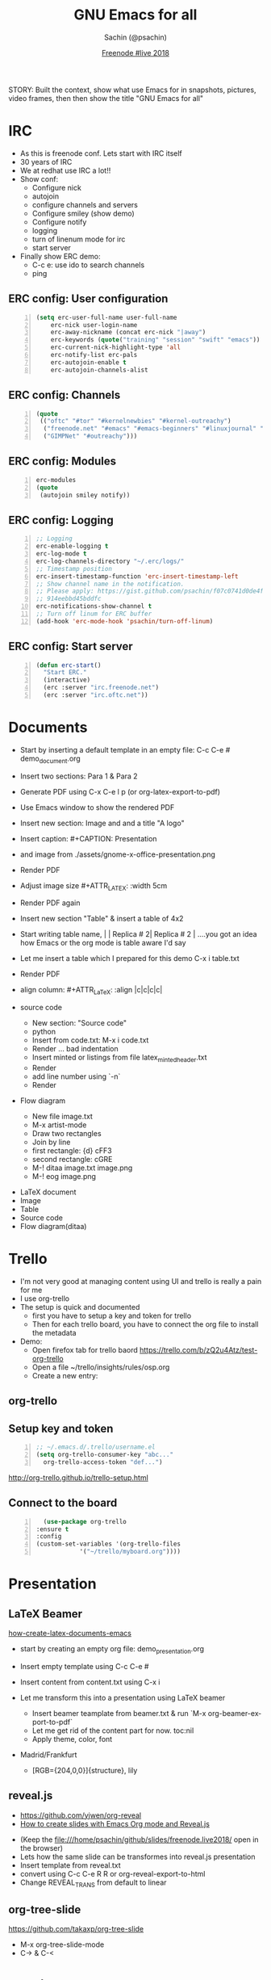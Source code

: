 #+REVEAL_THEME: moon
#+REVEAL_TRANS: linear
#+REVEAL_SPEED: default
#+REVEAL_ROOT: http://cdn.jsdelivr.net/reveal.js/3.0.0/
#+REVEAL_TITLE_SLIDE_BACKGROUND:
#+OPTIONS: reveal_center:t reveal_progress:t reveal_history:nil reveal_control:t
#+OPTIONS: num:nil toc:nil
#+OPTIONS: timestamp:nil, email:nil
#+LANGUAGE: en

#+LaTeX_CLASS_OPTIONS: [bigger, presentation]
#+BEAMER_FRAME_LEVEL: 1
# #+OPTIONS: H:2
#+BEAMER_COLOR_THEME:
#+BEAMER_FONT_THEME: serif
#+BEAMER_HEADER: \usecolortheme[RGB={0,104,139}]{structure}%deepskyblue
# #+BEAMER_HEADER: \usecolortheme[RGB={204,0,0}]{structure}%Red Hat
#+BEAMER_INNER_THEME: rounded
#+BEAMER_OUTER_THEME:
#+BEAMER_THEME: Frankfurt
#+LATEX_CLASS: beamer
#+LATEX_CLASS_OPTIONS: [10pt]
#+LaTeX_HEADER: \setbeamertemplate{navigation symbols}[horizontal]
# #+LaTex_HEADER: \setbeamertemplate{footline}{\color{gray}Proprietary and Confidential}
#+LaTeX_HEADER: \usepackage{pxfonts}
#+LaTeX_HEADER: \usepackage{hyperref}
#+LaTeX_HEADER: \hypersetup{colorlinks=true, linkcolor=red, filecolor=magenta, urlcolor=cyan}
#+LaTeX_HEADER: \urlstyle{same}
#+LaTeX_HEADER: \usepackage{minted}
#+LaTeX_HEADER: \usepackage[utf8]{inputenc}
#+LaTeX_HEADER: \usepackage[english]{babel}
# #+LaTeX_HEADER: \usepackage{listings}
# #+LaTex_HEADER: \lstset{numbers=left,numbersep=6pt,numberstyle=\tiny,showstringspaces=false,aboveskip=-50pt,frame=leftline,keywordstyle=\color{green},commentstyle=\color{orange},stringstyle=\color{black},}
#+LaTeX_HEADER: \setbeamertemplate{caption}[numbered]
#+LaTeX_HEADER: \setbeamercovered{invisible}

#+Title: GNU Emacs for all
#+Author: Sachin (@psachin)
#+Email: psachin@redhat.com
#+Date: [[http://freenode.live][Freenode #live 2018]]


#+BEGIN_NOTES
STORY: Built the context, show what use Emacs for in snapshots, pictures,
video frames, then then show the title "GNU Emacs for all"
#+END_NOTES


* IRC
  #+BEGIN_NOTES
    - As this is freenode conf. Lets start with IRC itself
    - 30 years of IRC
    - We at redhat use IRC a lot!!
    - Show conf:
      - Configure nick
      - autojoin
      - configure channels and servers
      - Configure smiley (show demo)
      - Configure notify
      - logging
      - turn of linenum mode for irc
      - start server
    - Finally show ERC demo:
      - C-c e: use ido to search channels
      - ping
  #+END_NOTES
** ERC config: User configuration
   #+BEGIN_SRC emacs-lisp -n
   (setq erc-user-full-name user-full-name
	   erc-nick user-login-name
	   erc-away-nickname (concat erc-nick "|away")
	   erc-keywords (quote("training" "session" "swift" "emacs"))
	   erc-current-nick-highlight-type 'all
	   erc-notify-list erc-pals
	   erc-autojoin-enable t
	   erc-autojoin-channels-alist
   #+END_SRC

** ERC config: Channels
   #+BEGIN_SRC emacs-lisp -n
     (quote
      (("oftc" "#tor" "#kernelnewbies" "#kernel-outreachy")
       ("freenode.net" "#emacs" "#emacs-beginners" "#linuxjournal" "#live")
       ("GIMPNet" "#outreachy")))
   #+END_SRC

** ERC config: Modules
   #+BEGIN_SRC emacs-lisp -n
     erc-modules
     (quote
      (autojoin smiley notify))
   #+END_SRC

** ERC config: Logging
   #+BEGIN_SRC emacs-lisp -n
     ;; Logging
     erc-enable-logging t
     erc-log-mode t
     erc-log-channels-directory "~/.erc/logs/"
     ;; Timestamp position
     erc-insert-timestamp-function 'erc-insert-timestamp-left
     ;; Show channel name in the notification.
     ;; Please apply: https://gist.github.com/psachin/f07c0741d0de4f2cf\
     ;; 914eebbd45bddfc
     erc-notifications-show-channel t
     ;; Turn off linum for ERC buffer
     (add-hook 'erc-mode-hook 'psachin/turn-off-linum)
   #+END_SRC

** ERC config: Start server
   #+BEGIN_SRC emacs-lisp -n
     (defun erc-start()
       "Start ERC."
       (interactive)
       (erc :server "irc.freenode.net")
       (erc :server "irc.oftc.net"))
   #+END_SRC

* Documents
  #+BEGIN_NOTES
    - Start by inserting a default template in an empty file: C-c C-e #
      demo_document.org

    - Insert two sections: Para 1 & Para 2
    - Generate PDF using C-x C-e l p (or org-latex-export-to-pdf)
    - Use Emacs window to show the rendered PDF

    - Insert new section: Image and and a title "A logo"
    - Insert caption: #+CAPTION: Presentation
    - and image from ./assets/gnome-x-office-presentation.png
    - Render PDF
    - Adjust image size #+ATTR_LATEX: :width 5cm
    - Render PDF again

    - Insert new section "Table" & insert a table of 4x2
    - Start writing table name, |   | Replica # 2| Replica # 2 |
      ....you got an idea how Emacs or the org mode is table aware I'd
      say
    - Let me insert a table which I prepared for this demo C-x i
      table.txt
    - Render PDF
    - align column: #+ATTR_LaTeX: :align |c|c|c|c|

    - source code
      - New section: "Source code"
      - python
      - Insert from code.txt: M-x i code.txt
      - Render ... bad indentation
      - Insert minted or listings from file latex_minted_header.txt
      - Render
      - add line number using `-n`
      - Render

    - Flow diagram
      - New file image.txt
      - M-x artist-mode
      - Draw two rectangles
      - Join by line
      - first rectangle: {d} cFF3
      - second rectangle: cGRE
      - M-! ditaa image.txt image.png
      - M-! eog image.png
  #+END_NOTES
  - LaTeX document
  - Image
  - Table
  - Source code
  - Flow diagram(ditaa)

* Trello
  #+BEGIN_NOTES
    - I'm not very good at managing content using UI and trello is
      really a pain for me
    - I use org-trello
    - The setup is quick and documented
      - first you have to setup a key and token for trello
      - Then for each trello board, you have to connect the org file
        to install the metadata
    - Demo:
      - Open firefox tab for trello baord
        https://trello.com/b/zQ2u4Atz/test-org-trello
      - Open a file ~/trello/insights/rules/osp.org
      - Create a new entry:
	* virt: Callback remains even after client exit
      - `C-c t` to change status to To-Do-Groomed
      - sync card: org-trello-sync-card
      - show web
      - Insert description from ~/github/slides/freenode.live2018/trello.txt
      - sync card:
      - Add checklist:
	- [ ] Checklist
	  - [ ] Backend
	  - [ ] Frontend
	  - [ ] Playbook
      - sync again and show web
      - Assign the card: `org-trello-assign-me` and sync:
        `org-trello-sync-card`
      - Add card comment `org-trello-add-card-comment`. (NO NEED TO SYNC)
      - Archive card: `org-trello-archive-card`
  #+END_NOTES

  #+ATTR_HTML: :width 50% :height
  [[./assets/trello-logo-blue.svg]]

** org-trello
** Setup key and token
   #+BEGIN_SRC emacs-lisp -n
     ;; ~/.emacs.d/.trello/username.el
     (setq org-trello-consumer-key "abc..."
	   org-trello-access-token "def...")
   #+END_SRC

   http://org-trello.github.io/trello-setup.html

** Connect to the board
   #+BEGIN_SRC emacs-lisp -n
      (use-package org-trello
	:ensure t
	:config
	(custom-set-variables '(org-trello-files
				'("~/trello/myboard.org"))))
   #+END_SRC

* Presentation
  #+ATTR_HTML: :width 100% :height
  [[./assets/presentation.svg]]
** LaTeX Beamer
   [[https://opensource.com/article/18/4/how-create-latex-documents-emacs][how-create-latex-documents-emacs]]
   #+BEGIN_NOTES
     - start by creating an empty org file: demo_presentation.org
     - Insert empty template using C-c C-e #
     - Insert content from content.txt using C-x i

     - Let me transform this into a presentation using LaTeX beamer
       - Insert beamer teamplate from beamer.txt & run `M-x org-beamer-export-to-pdf`
       - Let me get rid of the content part for now. toc:nil
       - Apply theme, color, font
	 - Madrid/Frankfurt
         - [RGB={204,0,0}]{structure}, lily
   #+END_NOTES

** reveal.js
   - https://github.com/yjwen/org-reveal
   - [[https://opensource.com/article/18/2/how-create-slides-emacs-org-mode-and-revealjs][How to create slides with Emacs Org mode and Reveal.js]]
   #+BEGIN_NOTES
     - (Keep the file:///home/psachin/github/slides/freenode.live2018/ open in the browser)
     - Lets how the same slide can be transformes into reveal.js presentation
     - Insert template from reveal.txt
     - convert using C-c C-e R R or org-reveal-export-to-html
     - Change REVEAL_TRANS from default to linear
   #+END_NOTES
** org-tree-slide
   https://github.com/takaxp/org-tree-slide
   #+BEGIN_NOTES
     - M-x org-tree-slide-mode
     - C->   &  C-<
   #+END_NOTES

* Version control
** magit
   https://magit.vc/
** git-timemachine
   https://gitlab.com/pidu/git-timemachine

    #+BEGIN_NOTES
      magit: Visit github/insights/insights-core and st
      git-timemachine: Visit github/manly and M-x git-timemachine, n, p, q
    #+END_NOTES

* Agenda
** org-agenda
   #+BEGIN_SRC emacs-lisp -n
     (setq org-agenda-files '("~/agenda/work/work.org"
			      "~/agenda/todo/read.org"
			      "~/agenda/todo/todo.org"))

     (setq org-capture-templates
     '(("t" "Todo" entry
	      (file+headline "~/agenda/todo/todo.org" "Tasks")
	      "* TODO %i%?\n %U\n %a")
	     ("n" "Notes" entry
	      (file+headline "~/agenda/notes.org" "Notes")
	      "* %A%?\n %U")
	     ("i" "Insights" entry
	      (file+headline "~/agenda/work/work.org" "Insights")
	      "* %u%?")))
   #+END_SRC

   #+BEGIN_NOTES
     I mostly use org mode to manage my notes and tasks. Time tracking
     is simple using org-agenda. This is all the configuration I have
     in my Emacs config.

     - Add task: M-x org-capture (C-c c ) and show how to add tasks
     - Add notes: Go to ~/notes/ open cloudforms.org and C-c c n
     - Show clockin/clockout:
       - C-c c i
       - Add subtasks for the day:
	 *** Write a parser
	 *** Review playbook
	 *** Review a blog
       - clock in (C-c C-x i)
       - clock out (C-c C-x o)
       - Hack the timestamp
       - Show time for each day in column view C-c C-x C-c
       - Go to "* Insigts" and show tabular report C-c C-x C-r
   #+END_NOTES
** Orgmode for GTD
   https://emacs.cafe/emacs/orgmode/gtd/2017/06/30/orgmode-gtd.html
* System
** Terminal
   #+BEGIN_NOTES
     - You don't really get out of Emacs to perfom shell activities
       - M-p, M-n
     - Open a new window and type M-x shell
   #+END_NOTES
** Man pages
   #+BEGIN_NOTES
     - Man pages is something I definetly like to browse within Emacs
     - Open a new terminal and type M-x man <ENTER> lsof <ENTER>
   #+END_NOTES
** File browser
   #+BEGIN_NOTES
     - Emacs has this dir-ed mode to to file operations like file &
       directory browsing.
     - Directory listing is like ls -l
     - You can mark, and unmark and do file operations, and do copy,
       paste like operations.
     - Go to directory ~/tmp/sos and select multiple file and mark
       them with `m`, then unmark with `u`

     - Another feature I use is tramp, to access file over ssh,
       secure-FTP
     - Demonstrate tramp using /ssh:root@192.168.100.187:~
     - Create a python file and show `import os`
     - "Sysadmins have no excuse that they have to install Emacs on
       all the servers."
   #+END_NOTES
** grep
   #+BEGIN_NOTES
     - Just one more tool which I use within Emacs that is `grep`
     - go to ~/tmp/sos/ and
     - M-x grep RET
     - grep --color -nH --null -e dovecot * -r
     - The cool this is Emacs highligts the line for you. I think is
       pretty wonderful to have this kind of tool.
   #+END_NOTES
* Blogging
  #+BEGIN_NOTES
    - Option such as [[https://orgmode.org/worg/org-tutorials/org-jekyll.html][org-jekyll]]
    - Plain HTML export
    - I use org-publish
  #+END_NOTES

** [[https://orgmode.org/worg/org-tutorials/org-jekyll.html][org-jekyll]]
** org-publish
   #+BEGIN_SRC emacs-lisp -n
     (require 'ox-publish)
     (setq org-publish-project-alist
	   '(

	     ;; ... add all the components here (see below)...

	     ))
   #+END_SRC
   - [[https://orgmode.org/worg/org-tutorials/org-publish-html-tutorial.html][org-publish-html-tutorial]]
   - https://gitlab.com/psachin/psachin.gitlab.io
* Games
* Programming?
  - Support to all major programming languages
  - Syntax coloring etc.
    #+BEGIN_NOTES
      - Open an empty py file prog file and start typing `import os`
      - and then `os.sys.` till the pop up
      - Delete the content
      - Now insert content from code.txt
      - "class Foo:" will have error-red mark. Show what is wrong in
        the minor mode. Correct it.
      - Execute the code in minor mode using `M-! python3 prog.py`
    #+END_NOTES
* Questions
* Thank you

  https://psachin.gitlab.io

  [[mailto:psachin@redhat.com][psachin@redhat.com]]

  Made with Love, [[https://www.gnu.org/software/emacs/][GNU Emacs]] & [[https://orgmode.org/][orgmode]]
